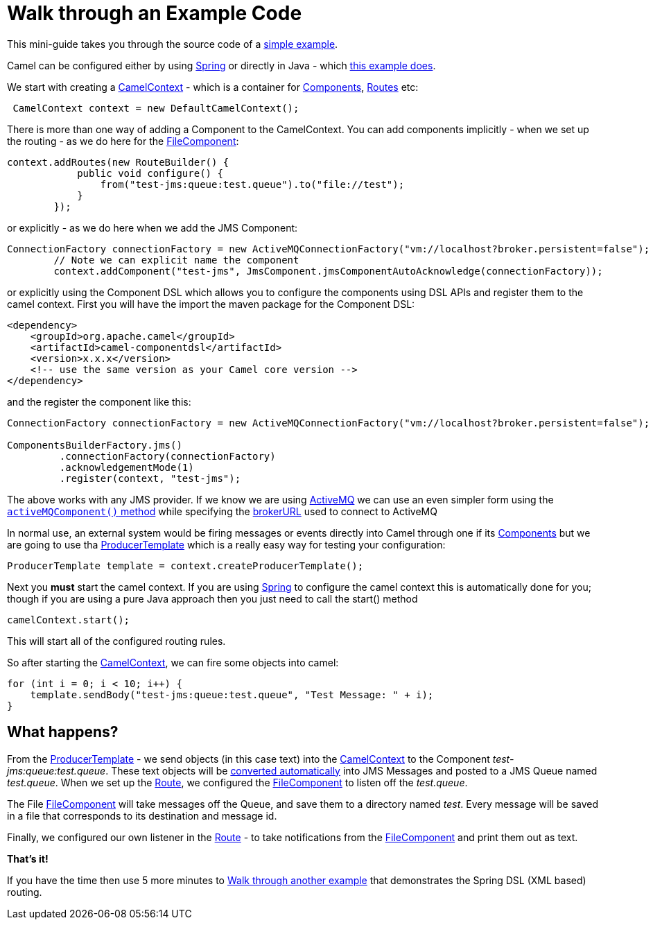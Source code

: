 = Walk through an Example Code

This mini-guide takes you through the source code of a
https://github.com/apache/camel/blob/master/examples/camel-example-jms-file/src/main/java/org/apache/camel/example/jmstofile/CamelJmsToFileExample.java[simple
example].

Camel can be configured either by using xref:spring.adoc[Spring] or
directly in Java - which
https://github.com/apache/camel/blob/master/examples/camel-example-jms-file/src/main/java/org/apache/camel/example/jmstofile/CamelJmsToFileExample.java[this
example does].

We start with creating a xref:camelcontext.adoc[CamelContext] - which is
a container for xref:components::index.adoc[Components],
xref:routes.adoc[Routes]
etc:

[source,java]
----
 CamelContext context = new DefaultCamelContext();
----

There is more than one way of adding a Component to the CamelContext. You can
add components implicitly - when we set up the routing - as we do here
for the
xref:components::file-component.adoc[FileComponent]:

[source,java]
----
context.addRoutes(new RouteBuilder() {
            public void configure() {
                from("test-jms:queue:test.queue").to("file://test");
            }
        });
----

or explicitly - as we do here when we add the JMS Component:

[source,java]
----
ConnectionFactory connectionFactory = new ActiveMQConnectionFactory("vm://localhost?broker.persistent=false");
        // Note we can explicit name the component
        context.addComponent("test-jms", JmsComponent.jmsComponentAutoAcknowledge(connectionFactory));
----

or explicitly using the Component DSL which allows you to configure the components using DSL APIs and register them to the camel context. First you will have the import the maven package for the Component DSL:
[source,xml]
------------------------------------------------------------
<dependency>
    <groupId>org.apache.camel</groupId>
    <artifactId>camel-componentdsl</artifactId>
    <version>x.x.x</version>
    <!-- use the same version as your Camel core version -->
</dependency>
------------------------------------------------------------

and the register the component like this:
[source,java]
----
ConnectionFactory connectionFactory = new ActiveMQConnectionFactory("vm://localhost?broker.persistent=false");

ComponentsBuilderFactory.jms()
         .connectionFactory(connectionFactory)
         .acknowledgementMode(1)
         .register(context, "test-jms");
----

The above works with any JMS provider. If we know we are using
xref:components::activemq-component.adoc[ActiveMQ] we can use an even simpler form using the
http://activemq.apache.org/maven/5.5.0/activemq-camel/apidocs/org/apache/activemq/camel/component/ActiveMQComponent.html#activeMQComponent%28java.lang.String%29[`activeMQComponent()`
method] while specifying the
http://activemq.apache.org/configuring-transports.html[brokerURL] used
to connect to ActiveMQ

In normal use, an external system would be firing messages or events
directly into Camel through one if its xref:components::index.adoc[Components]
but we are going to use tha xref:producertemplate.adoc[ProducerTemplate]
which is a really easy way for testing your
configuration:

[source,java]
----
ProducerTemplate template = context.createProducerTemplate();
----

Next you *must* start the camel context. If you are using
xref:spring.adoc[Spring] to configure the camel context this is
automatically done for you; though if you are using a pure Java approach
then you just need to call the start() method

[source,java]
----
camelContext.start();
----

This will start all of the configured routing rules.

So after starting the xref:camelcontext.adoc[CamelContext], we can fire
some objects into
camel:

[source,java]
----
for (int i = 0; i < 10; i++) {
    template.sendBody("test-jms:queue:test.queue", "Test Message: " + i);
}
----

== What happens?

From the
xref:producertemplate.adoc[ProducerTemplate]
- we send objects (in this case text) into the
xref:camelcontext.adoc[CamelContext] to the Component
_test-jms:queue:test.queue_. These text objects will be
xref:type-converter.adoc[converted automatically] into JMS Messages and
posted to a JMS Queue named _test.queue_. When we set up the
xref:routes.adoc[Route], we configured the
xref:components::file-component.adoc[FileComponent] to listen off the _test.queue_.

The File xref:components::file-component.adoc[FileComponent] will take messages off the
Queue, and save them to a directory named _test_. Every message will be
saved in a file that corresponds to its destination and message id.

Finally, we configured our own listener in the xref:routes.adoc[Route] -
to take notifications from the xref:components::file-component.adoc[FileComponent] and print
them out as text.

*That's it!*

If you have the time then use 5 more minutes to
xref:walk-through-another-example.adoc[Walk through another example]
that demonstrates the Spring DSL (XML based) routing.
